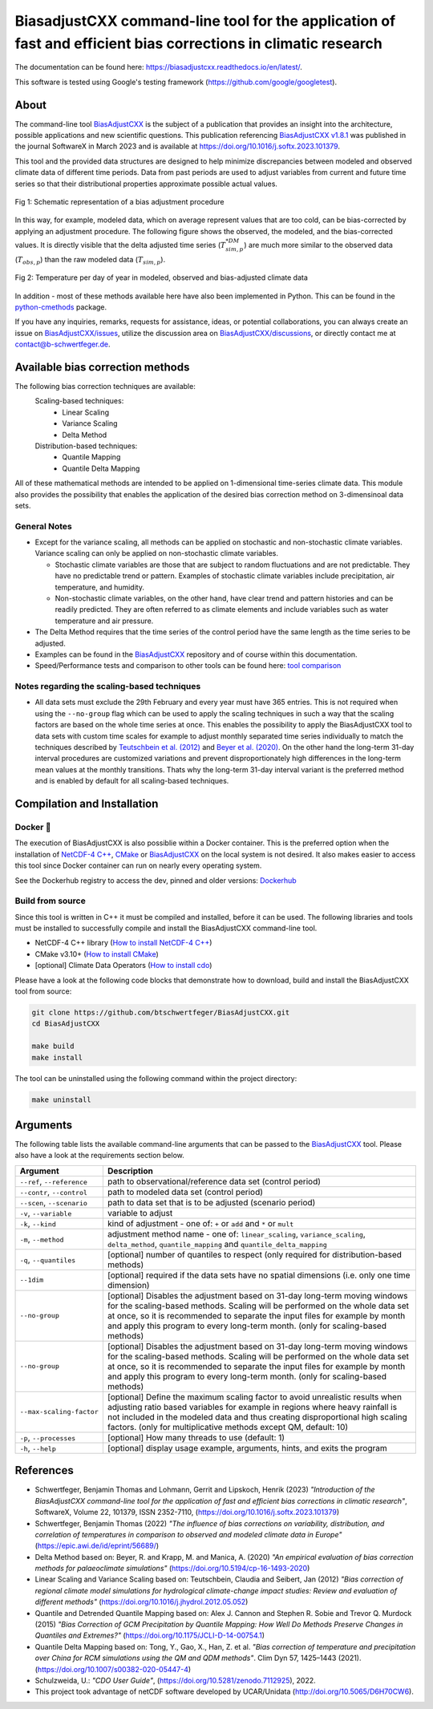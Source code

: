 
BiasadjustCXX command-line tool for the application of fast and efficient bias corrections in climatic research
===============================================================================================================




.. BADGES
.. |GitHub badge| image:: https://badgen.net/badge/icon/github?icon=github&label
   :target: https://github.com/btschwertfeger/BiasAdjustCXX

.. |License badge| image:: https://img.shields.io/badge/License-GPLv3-orange.svg
      :target: https://www.gnu.org/licenses/gpl-3.0

.. |C++ badge| image:: https://img.shields.io/badge/-C++-blue?logo=c%2B%2B

.. |CICD badge| image:: https://github.com/btschwertfeger/BiasAdjustCXX/actions/workflows/cicd.yml/badge.svg
   :target: https://github.com/btschwertfeger/BiasAdjustCXX/actions/workflows/cicd.yml

.. |Docker pulls badge| image:: https://img.shields.io/docker/pulls/btschwertfeger/biasadjustcxx.svg
   :target: https://hub.docker.com/r/btschwertfeger/biasadjustcxx

.. |Release date badge| image:: https://shields.io/github/release-date/btschwertfeger/BiasAdjustCXX

.. |Release tag badge| image:: https://shields.io/github/v/release/btschwertfeger/BiasAdjustCXX?display_name=tag

.. |GCC badge| image:: https://img.shields.io/badge/required-C%2B%2B11-green

.. |CMake badge| image:: https://img.shields.io/badge/required-CMake3.10-green

.. |DOI badge| image:: https://zenodo.org/badge/495881923.svg
   :target: https://zenodo.org/badge/latestdoi/495881923

.. |Publication bage| image:: https://img.shields.io/badge/Publication-doi.org%2F10.1016%2Fj.softx.2023.101379-blue
   :target: https://doi.org/10.1016/j.softx.2023.101379

.. LINKS
.. _BiasAdjustCXX: https://github.com/btschwertfeger/BiasAdjustCXX

.. _tool comparison: https://github.com/btschwertfeger/BiasAdjustCXX-Performance-Test

.. _BiasAdjustCXX v1.8.1: https://github.com/btschwertfeger/BiasAdjustCXX/tree/v1.8.1

.. _Dockerhub: https://hub.docker.com/repository/docker/btschwertfeger/biasadjustcxx/general

.. _Documentation: https://biasadjustcxx.readthedocs.io/en/latest/


.. the publication
.. _https://doi.org/10.1016/j.softx.2023.101379: https://doi.org/10.1016/j.softx.2023.101379

.. _python-cmethods: https://github.com/btschwertfeger/python-cmethods

.. _BiasAdjustCXX/issues: https://github.com/btschwertfeger/BiasAdjustCXX/issues

.. _BiasAdjustCXX/discussions: https://github.com/btschwertfeger/BiasAdjustCXX/discussions

.. _NetCDF-4 C++: https://github.com/Unidata/netcdf-cxx4
.. _How to install NetCDF-4 C++: `NetCDF-4 C++`_

.. _CMake: https://cmake.org/install/
.. _How to install CMake: `CMake`_

.. _How to install cdo: https://www.isimip.org/protocol/preparing-simulation-files/cdo-help/


.. REPOSITORY
.. _/examples: https://github.com/btschwertfeger/BiasAdjustCXX/blob/master/examples

.. _/examples/Hands-On-BiasAdjustCXX.ipynb: https://github.com/btschwertfeger/BiasAdjustCXX/blob/master/examples/Hands-On-BiasAdjustCXX.ipynb

.. _/examples/example_all_methods.run.sh: https://github.com/btschwertfeger/BiasAdjustCXX/blob/master/examples/example_all_methods.run.sh

.. _/examples/examples.ipynb: https://github.com/btschwertfeger/BiasAdjustCXX/blob/master/examples/examples.ipynb


.. REFERENCES

.. _Teutschbein et al. (2012): https://doi.org/10.1016/j.jhydrol.2012.05.052
.. _Beyer et al. (2020): https://doi.org/10.5194/cp-16-1493-2020
.. _Cannon et al. (2015): https://doi.org/10.1175/JCLI-D-14-00754.1
.. _Tong et al. (2021): https://doi.org/10.1007/s00382-020-05447-4




|GitHub badge| |License badge| |C++ badge| |CICD badge|
|Docker pulls badge| |GCC badge| |CMake badge|
|Release date badge| |Release tag badge| |DOI badge| |Publication bage|

The documentation can be found here: https://biasadjustcxx.readthedocs.io/en/latest/.

This software is tested using Google's testing framework (https://github.com/google/googletest).

About
-----

The command-line tool `BiasAdjustCXX`_ is the subject of a publication that provides an
insight into the architecture, possible applications and new scientific questions. This publication referencing
`BiasAdjustCXX v1.8.1`_ was published in the journal SoftwareX in March 2023 and is available
at `https://doi.org/10.1016/j.softx.2023.101379`_.

This tool and the provided data structures are designed
to help minimize discrepancies between modeled and observed climate data of different
time periods. Data from past periods are used to adjust variables
from current and future time series so that their distributional
properties approximate possible actual values.


.. figure:: docs/_static/images/biasCdiagram.png
    :width: 600
    :align: center
    :alt: Schematic representation of a bias adjustment procedure

    Fig 1: Schematic representation of a bias adjustment procedure


In this way, for example, modeled data, which on average represent values
that are too cold, can be bias-corrected by applying an adjustment procedure.
The following figure shows the observed, the modeled, and the bias-corrected values.
It is directly visible that the delta adjusted time series
(:math:`T^{*DM}_{sim,p}`) are much more similar to the observed data (:math:`T_{obs,p}`)
than the raw modeled data (:math:`T_{sim,p}`).

.. figure:: docs/_static/images/dm-doy-plot.png
    :width: 600
    :align: center
    :alt: Temperature per day of year in modeled, observed and bias-adjusted climate data

    Fig 2: Temperature per day of year in modeled, observed and bias-adjusted climate data

In addition - most of these methods available here have also been implemented in Python.
This can be found in the `python-cmethods`_ package.

If you have any inquiries, remarks, requests for assistance, ideas, or potential collaborations,
you can always create an issue on `BiasAdjustCXX/issues`_, utilize the discussion area on
`BiasAdjustCXX/discussions`_, or directly contact me at contact@b-schwertfeger.de.


Available bias correction methods
---------------------------------

The following bias correction techniques are available:
    Scaling-based techniques:
        * Linear Scaling
        * Variance Scaling
        * Delta Method

    Distribution-based techniques:
        * Quantile Mapping
        * Quantile Delta Mapping

All of these mathematical methods are intended to be applied on 1-dimensional time-series climate data.
This module also provides the possibility that enables
the application of the desired bias correction method on 3-dimensinoal data sets.

General Notes
~~~~~~~~~~~~~

- Except for the variance scaling, all methods can be applied on stochastic and non-stochastic
  climate variables. Variance scaling can only be applied on non-stochastic climate variables.

  - Stochastic climate variables are those that are subject to random fluctuations
    and are not predictable. They have no predictable trend or pattern. Examples of
    stochastic climate variables include precipitation, air temperature, and humidity.

  - Non-stochastic climate variables, on the other hand, have clear trend and pattern histories
    and can be readily predicted. They are often referred to as climate elements and include
    variables such as water temperature and air pressure.

- The Delta Method requires that the time series of the control period have the same length
  as the time series to be adjusted.

- Examples can be found in the `BiasAdjustCXX`_ repository and of course
  within this documentation.

- Speed/Performance tests and comparison to other tools can be found here: `tool comparison`_



Notes regarding the scaling-based techniques
~~~~~~~~~~~~~~~~~~~~~~~~~~~~~~~~~~~~~~~~~~~~~

- All data sets must exclude the 29th February and every year must have 365 entries.
  This is not required when using the ``--no-group`` flag which can be used to apply
  the scaling techniques in such a way that the scaling factors are based on the whole
  time series at once. This enables the possibility to apply the BiasAdjustCXX tool to data
  sets with custom time scales for example to adjust monthly separated time series individually to
  match the techniques described by `Teutschbein et al. (2012)`_ and `Beyer et al. (2020)`_. On the other hand the
  long-term 31-day interval procedures are customized variations and prevent
  disproportionately high differences in the long-term mean values at the monthly transitions.
  Thats why the long-term 31-day interval variant is the preferred method and is enabled by
  default for all scaling-based techniques.




Compilation and Installation
--------------

Docker 🐳
~~~~~~~~~~~~~~~

The execution of BiasAdjustCXX is also possiblie within a Docker container.
This is the preferred option when the installation of `NetCDF-4 C++`_, `CMake`_ or `BiasAdjustCXX`_
on the local system is not desired. It also makes easier to access this tool since Docker
container can run on nearly every operating system.

.. code-block:: bash
    :caption: Run the BiasAdjustCXX tool using the provided Docker image

    # remove the comments before execution ...
    docker run -it -v $(PWD):/work btschwertfeger/biasadjustcxx:latest BiasAdjustCXX \
        --ref input_data/observations.nc  \ # observations/reference time series of the control period
        --contr input_data/control.nc     \ # simulated time series of the control period
        --scen input_data/scenario.nc     \ # time series to adjust
        -o linear_scaling.nc              \ # output file
        -m linear_scaling                 \ # adjustment method
        -k "+"                            \ # kind of adjustment ('+' == 'add' and '*' == 'mult')
        -v tas                            \ # variable to adjust
        -p 4                                # number of threads


See the Dockerhub registry to access the dev, pinned and older versions: `Dockerhub`_


Build from source
~~~~~~~~~~~~~~~~~~~~~~~~~

Since this tool is written in C++ it must be compiled and installed, before it can be used.
The following libraries and tools must be installed to successfully compile and install
the BiasAdjustCXX command-line tool.

- NetCDF-4 C++ library (`How to install NetCDF-4 C++`_)
- CMake v3.10+ (`How to install CMake`_)
- [optional] Climate Data Operators (`How to install cdo`_)

Please have a look at the following code blocks that demonstrate how to download, build and install
the BiasAdjustCXX tool from source:


.. code:: bash

    git clone https://github.com/btschwertfeger/BiasAdjustCXX.git
    cd BiasAdjustCXX

    make build
    make install

The tool can be uninstalled using the following command within the project directory:

.. code:: bash

    make uninstall


Arguments
-------------

The following table lists the available command-line arguments that can be passed
to the `BiasAdjustCXX`_ tool. Please also have a look at the requirements section below.

+-----------------------------+------------------------------------------------------------------------------------------------------------------------------------------------------------------------------------------------------------------------------------------------------------------------------------------------------------------------------+
| Argument                    | Description                                                                                                                                                                                                                                                                                                                  |
+=============================+==============================================================================================================================================================================================================================================================================================================================+
| ``--ref``, ``--reference``  | path to observational/reference data set (control period)                                                                                                                                                                                                                                                                    |
+-----------------------------+------------------------------------------------------------------------------------------------------------------------------------------------------------------------------------------------------------------------------------------------------------------------------------------------------------------------------+
| ``--contr``, ``--control``  | path to modeled data set (control period)                                                                                                                                                                                                                                                                                    |
+-----------------------------+------------------------------------------------------------------------------------------------------------------------------------------------------------------------------------------------------------------------------------------------------------------------------------------------------------------------------+
| ``--scen``, ``--scenario``  | path to data set that is to be adjusted (scenario period)                                                                                                                                                                                                                                                                    |
+-----------------------------+------------------------------------------------------------------------------------------------------------------------------------------------------------------------------------------------------------------------------------------------------------------------------------------------------------------------------+
| ``-v``, ``--variable``      | variable to adjust                                                                                                                                                                                                                                                                                                           |
+-----------------------------+------------------------------------------------------------------------------------------------------------------------------------------------------------------------------------------------------------------------------------------------------------------------------------------------------------------------------+
| ``-k``, ``--kind``          | kind of adjustment - one of: ``+`` or ``add`` and ``*`` or ``mult``                                                                                                                                                                                                                                                          |
+-----------------------------+------------------------------------------------------------------------------------------------------------------------------------------------------------------------------------------------------------------------------------------------------------------------------------------------------------------------------+
| ``-m``, ``--method``        | adjustment method name - one of: ``linear_scaling``, ``variance_scaling``, ``delta_method``, ``quantile_mapping`` and ``quantile_delta_mapping``                                                                                                                                                                             |
+-----------------------------+------------------------------------------------------------------------------------------------------------------------------------------------------------------------------------------------------------------------------------------------------------------------------------------------------------------------------+
| ``-q``, ``--quantiles``     | [optional] number of quantiles to respect (only required for distribution-based methods)                                                                                                                                                                                                                                     |
+-----------------------------+------------------------------------------------------------------------------------------------------------------------------------------------------------------------------------------------------------------------------------------------------------------------------------------------------------------------------+
| ``--1dim``                  | [optional] required if the data sets have no spatial dimensions (i.e. only one time dimension)                                                                                                                                                                                                                               |
+-----------------------------+------------------------------------------------------------------------------------------------------------------------------------------------------------------------------------------------------------------------------------------------------------------------------------------------------------------------------+
| ``--no-group``              | [optional] Disables the adjustment based on 31-day long-term moving windows for the scaling-based methods. Scaling will be performed on the whole data set at once, so it is recommended to separate the input files for example by month and apply this program to every long-term month. (only for scaling-based methods)  |
+-----------------------------+------------------------------------------------------------------------------------------------------------------------------------------------------------------------------------------------------------------------------------------------------------------------------------------------------------------------------+
| ``--no-group``              | [optional] Disables the adjustment based on 31-day long-term moving windows for the scaling-based methods. Scaling will be performed on the whole data set at once, so it is recommended to separate the input files for example by month and apply this program to every long-term month. (only for scaling-based methods)  |
+-----------------------------+------------------------------------------------------------------------------------------------------------------------------------------------------------------------------------------------------------------------------------------------------------------------------------------------------------------------------+
| ``--max-scaling-factor``    | [optional] Define the maximum scaling factor to avoid unrealistic results when adjusting ratio based variables for example in regions where heavy rainfall is not included in the modeled data and thus creating disproportional high scaling factors. (only for multiplicative methods except QM, default: 10)              |
+-----------------------------+------------------------------------------------------------------------------------------------------------------------------------------------------------------------------------------------------------------------------------------------------------------------------------------------------------------------------+
| ``-p``, ``--processes``     | [optional] How many threads to use (default: 1)                                                                                                                                                                                                                                                                              |
+-----------------------------+------------------------------------------------------------------------------------------------------------------------------------------------------------------------------------------------------------------------------------------------------------------------------------------------------------------------------+
| ``-h``, ``--help``          | [optional] display usage example, arguments, hints, and exits the program                                                                                                                                                                                                                                                    |
+-----------------------------+------------------------------------------------------------------------------------------------------------------------------------------------------------------------------------------------------------------------------------------------------------------------------------------------------------------------------+



References
------------
- Schwertfeger, Benjamin Thomas and Lohmann, Gerrit and Lipskoch, Henrik (2023) *"Introduction of the BiasAdjustCXX command-line tool for the application of fast and efficient bias corrections in climatic research"*, SoftwareX, Volume 22, 101379, ISSN 2352-7110, (https://doi.org/10.1016/j.softx.2023.101379)
- Schwertfeger, Benjamin Thomas (2022) *"The influence of bias corrections on variability, distribution, and correlation of temperatures in comparison to observed and modeled climate data in Europe"* (https://epic.awi.de/id/eprint/56689/)
- Delta Method based on: Beyer, R. and Krapp, M. and Manica, A. (2020) *"An empirical evaluation of bias correction methods for palaeoclimate simulations"* (https://doi.org/10.5194/cp-16-1493-2020)
- Linear Scaling and Variance Scaling based on: Teutschbein, Claudia and Seibert, Jan (2012) *"Bias correction of regional climate model simulations for hydrological climate-change impact studies: Review and evaluation of different methods"* (https://doi.org/10.1016/j.jhydrol.2012.05.052)
- Quantile and Detrended Quantile Mapping based on: Alex J. Cannon and Stephen R. Sobie and Trevor Q. Murdock (2015) *"Bias Correction of GCM Precipitation by Quantile Mapping: How Well Do Methods Preserve Changes in Quantiles and Extremes?"* (https://doi.org/10.1175/JCLI-D-14-00754.1)
- Quantile Delta Mapping based on: Tong, Y., Gao, X., Han, Z. et al. *"Bias correction of temperature and precipitation over China for RCM simulations using the QM and QDM methods"*. Clim Dyn 57, 1425–1443 (2021). (https://doi.org/10.1007/s00382-020-05447-4)
- Schulzweida, U.: *"CDO User Guide"*, (https://doi.org/10.5281/zenodo.7112925), 2022.
- This project took advantage of netCDF software developed by UCAR/Unidata (http://doi.org/10.5065/D6H70CW6).
